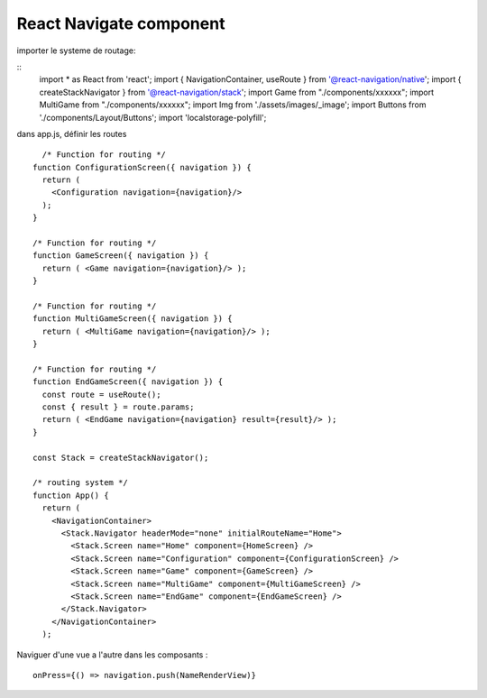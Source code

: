 React Navigate component
===================
importer le systeme de routage: 

::
  import * as React from 'react';
  import { NavigationContainer, useRoute } from '@react-navigation/native';
  import { createStackNavigator } from '@react-navigation/stack';
  import Game from "./components/xxxxxx";
  import MultiGame from "./components/xxxxxx";
  import Img from './assets/images/_image';
  import Buttons from './components/Layout/Buttons';
  import 'localstorage-polyfill';

dans app.js, définir les routes 
::

    /* Function for routing */ 
  function ConfigurationScreen({ navigation }) {
    return (
      <Configuration navigation={navigation}/>
    );
  }

  /* Function for routing */ 
  function GameScreen({ navigation }) {
    return ( <Game navigation={navigation}/> );
  }

  /* Function for routing */ 
  function MultiGameScreen({ navigation }) {
    return ( <MultiGame navigation={navigation}/> );
  }

  /* Function for routing */
  function EndGameScreen({ navigation }) {
    const route = useRoute();
    const { result } = route.params;
    return ( <EndGame navigation={navigation} result={result}/> );
  }

  const Stack = createStackNavigator();

  /* routing system */
  function App() {
    return (
      <NavigationContainer>
        <Stack.Navigator headerMode="none" initialRouteName="Home">
          <Stack.Screen name="Home" component={HomeScreen} />
          <Stack.Screen name="Configuration" component={ConfigurationScreen} />
          <Stack.Screen name="Game" component={GameScreen} />
          <Stack.Screen name="MultiGame" component={MultiGameScreen} />
          <Stack.Screen name="EndGame" component={EndGameScreen} />
        </Stack.Navigator>
      </NavigationContainer>
    );
    
    
Naviguer d'une vue a l'autre dans les composants : 
::
  onPress={() => navigation.push(NameRenderView)}
